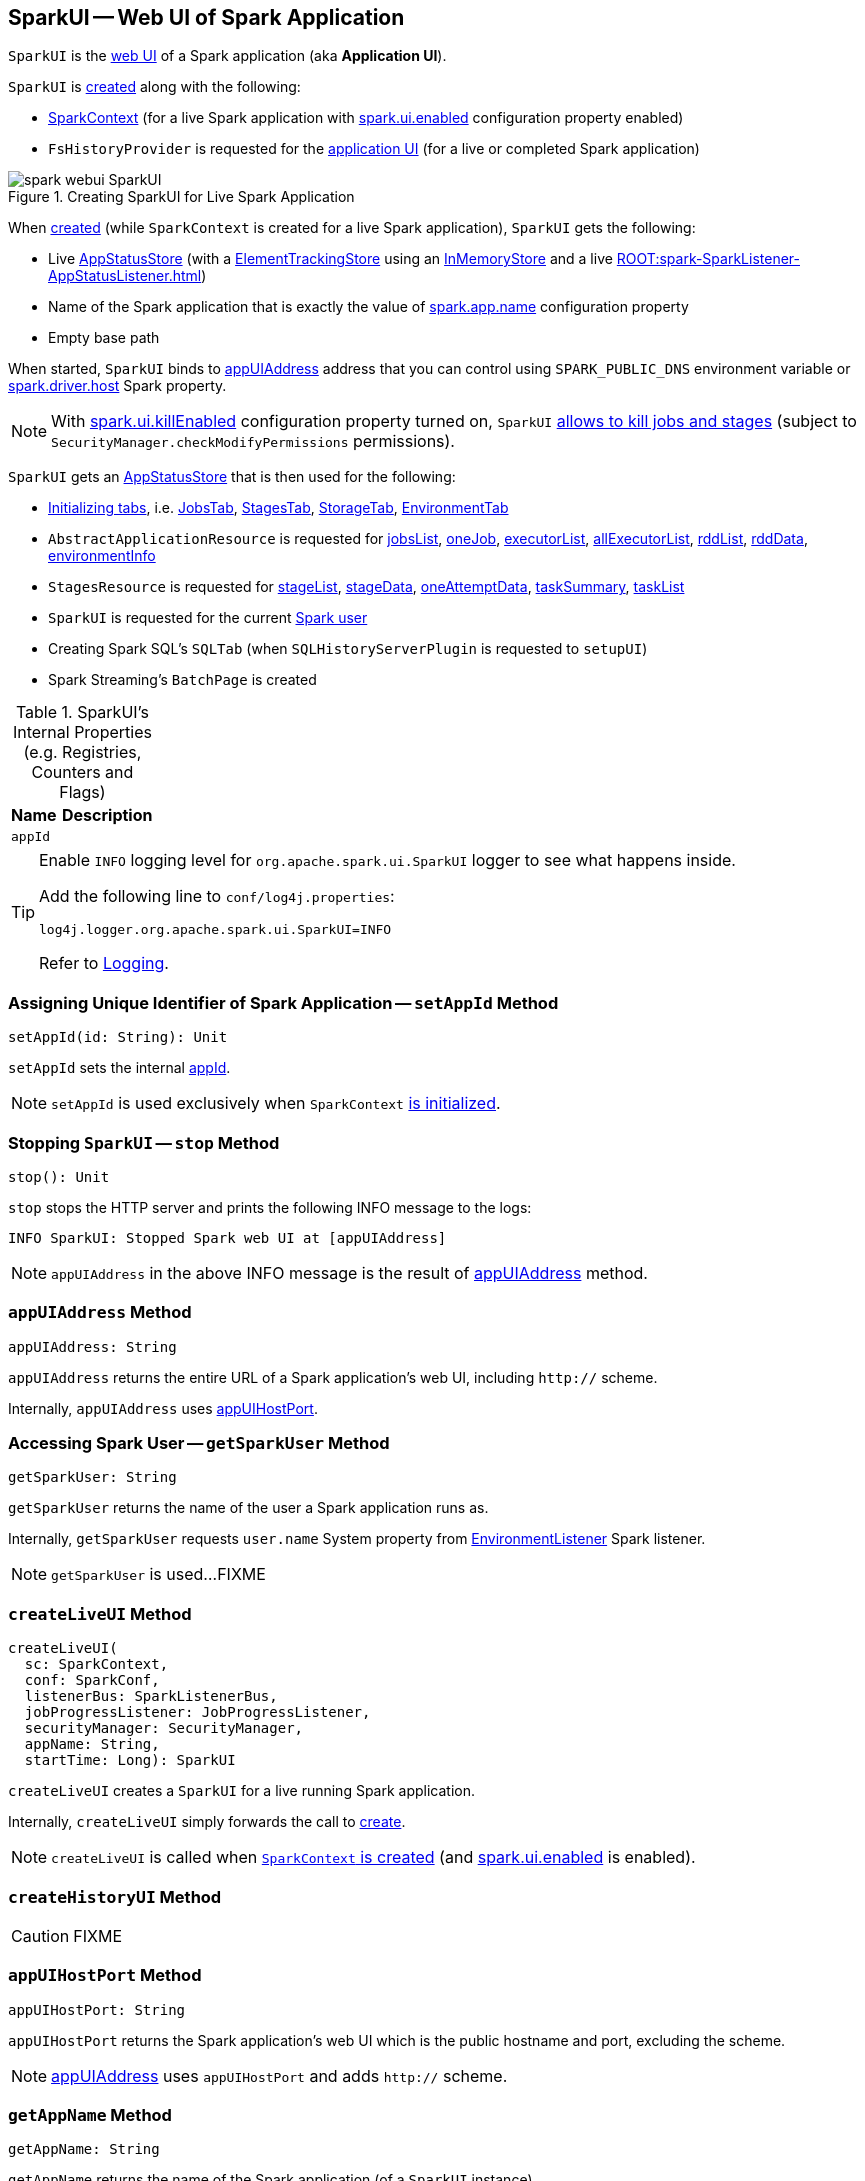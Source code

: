 == [[SparkUI]] SparkUI -- Web UI of Spark Application

`SparkUI` is the link:spark-webui-WebUI.adoc[web UI] of a Spark application (aka *Application UI*).

`SparkUI` is <<creating-instance, created>> along with the following:

* link:spark-SparkContext-creating-instance-internals.adoc#_ui[SparkContext] (for a live Spark application with link:spark-webui-properties.adoc#spark.ui.enabled[spark.ui.enabled] configuration property enabled)

* `FsHistoryProvider` is requested for the xref:spark-history-server:FsHistoryProvider.adoc#getAppUI[application UI] (for a live or completed Spark application)

.Creating SparkUI for Live Spark Application
image::spark-webui-SparkUI.png[align="center"]

When <<create, created>> (while `SparkContext` is created for a live Spark application), `SparkUI` gets the following:

* Live link:spark-SparkContext-creating-instance-internals.adoc#_statusStore[AppStatusStore] (with a link:spark-core-ElementTrackingStore.adoc[ElementTrackingStore] using an link:spark-core-InMemoryStore.adoc[InMemoryStore] and a live xref:ROOT:spark-SparkListener-AppStatusListener.adoc[])

* Name of the Spark application that is exactly the value of xref:ROOT:SparkConf.adoc#spark.app.name[spark.app.name] configuration property

* Empty base path

When started, `SparkUI` binds to <<appUIAddress, appUIAddress>> address that you can control using `SPARK_PUBLIC_DNS` environment variable or link:spark-driver.adoc#spark_driver_host[spark.driver.host] Spark property.

NOTE: With link:spark-webui-properties.adoc#spark.ui.killEnabled[spark.ui.killEnabled] configuration property turned on, `SparkUI` <<initialize, allows to kill jobs and stages>> (subject to `SecurityManager.checkModifyPermissions` permissions).

`SparkUI` gets an <<store, AppStatusStore>> that is then used for the following:

* <<initialize, Initializing tabs>>, i.e. link:spark-webui-JobsTab.adoc#creating-instance[JobsTab], link:spark-webui-StagesTab.adoc#creating-instance[StagesTab], link:spark-webui-StorageTab.adoc#creating-instance[StorageTab], link:spark-webui-EnvironmentTab.adoc#creating-instance[EnvironmentTab]

* `AbstractApplicationResource` is requested for link:spark-api-AbstractApplicationResource.adoc#jobsList[jobsList], link:spark-api-AbstractApplicationResource.adoc#oneJob[oneJob], link:spark-api-AbstractApplicationResource.adoc#executorList[executorList], link:spark-api-AbstractApplicationResource.adoc#allExecutorList[allExecutorList], link:spark-api-AbstractApplicationResource.adoc#rddList[rddList], link:spark-api-AbstractApplicationResource.adoc#rddData[rddData], link:spark-api-AbstractApplicationResource.adoc#environmentInfo[environmentInfo]

* `StagesResource` is requested for link:spark-api-StagesResource.adoc#stageList[stageList], link:spark-api-StagesResource.adoc#stageData[stageData], link:spark-api-StagesResource.adoc#oneAttemptData[oneAttemptData], link:spark-api-StagesResource.adoc#taskSummary[taskSummary], link:spark-api-StagesResource.adoc#taskList[taskList]

* `SparkUI` is requested for the current <<getSparkUser, Spark user>>

* Creating Spark SQL's `SQLTab` (when `SQLHistoryServerPlugin` is requested to `setupUI`)

* Spark Streaming's `BatchPage` is created

[[internal-registries]]
.SparkUI's Internal Properties (e.g. Registries, Counters and Flags)
[cols="1,2",options="header",width="100%"]
|===
| Name
| Description

| `appId`
| [[appId]]
|===

[TIP]
====
Enable `INFO` logging level for `org.apache.spark.ui.SparkUI` logger to see what happens inside.

Add the following line to `conf/log4j.properties`:

```
log4j.logger.org.apache.spark.ui.SparkUI=INFO
```

Refer to link:spark-logging.adoc[Logging].
====

=== [[setAppId]] Assigning Unique Identifier of Spark Application -- `setAppId` Method

[source, scala]
----
setAppId(id: String): Unit
----

`setAppId` sets the internal <<appId, appId>>.

NOTE: `setAppId` is used exclusively when `SparkContext` link:spark-SparkContext-creating-instance-internals.adoc#spark.app.id[is initialized].

=== [[stop]] Stopping `SparkUI` -- `stop` Method

[source, scala]
----
stop(): Unit
----

`stop` stops the HTTP server and prints the following INFO message to the logs:

```
INFO SparkUI: Stopped Spark web UI at [appUIAddress]
```

NOTE: `appUIAddress` in the above INFO message is the result of <<appUIAddress, appUIAddress>> method.

=== [[appUIAddress]] `appUIAddress` Method

[source, scala]
----
appUIAddress: String
----

`appUIAddress` returns the entire URL of a Spark application's web UI, including `http://` scheme.

Internally, `appUIAddress` uses <<appUIHostPort, appUIHostPort>>.

=== [[getSparkUser]] Accessing Spark User -- `getSparkUser` Method

[source, scala]
----
getSparkUser: String
----

`getSparkUser` returns the name of the user a Spark application runs as.

Internally, `getSparkUser` requests `user.name` System property from link:spark-webui-EnvironmentListener.adoc[EnvironmentListener] Spark listener.

NOTE: `getSparkUser` is used...FIXME

=== [[createLiveUI]] `createLiveUI` Method

[source, scala]
----
createLiveUI(
  sc: SparkContext,
  conf: SparkConf,
  listenerBus: SparkListenerBus,
  jobProgressListener: JobProgressListener,
  securityManager: SecurityManager,
  appName: String,
  startTime: Long): SparkUI
----

`createLiveUI` creates a `SparkUI` for a live running Spark application.

Internally, `createLiveUI` simply forwards the call to <<create, create>>.

NOTE: `createLiveUI` is called when link:spark-SparkContext-creating-instance-internals.adoc#ui[`SparkContext` is created] (and link:spark-webui-properties.adoc#spark.ui.enabled[spark.ui.enabled] is enabled).

=== [[createHistoryUI]] `createHistoryUI` Method

CAUTION: FIXME

=== [[appUIHostPort]] `appUIHostPort` Method

[source, scala]
----
appUIHostPort: String
----

`appUIHostPort` returns the Spark application's web UI which is the public hostname and port, excluding the scheme.

NOTE: <<appUIAddress, appUIAddress>> uses `appUIHostPort` and adds `http://` scheme.

=== [[getAppName]] `getAppName` Method

[source, scala]
----
getAppName: String
----

`getAppName` returns the name of the Spark application (of a `SparkUI` instance).

NOTE: `getAppName` is used when...FIXME

=== [[create]] Creating SparkUI Instance -- `create` Factory Method

[source, scala]
----
create(
  sc: Option[SparkContext],
  store: AppStatusStore,
  conf: SparkConf,
  securityManager: SecurityManager,
  appName: String,
  basePath: String = "",
  startTime: Long,
  appSparkVersion: String = org.apache.spark.SPARK_VERSION): SparkUI
----

`create` creates a `SparkUI` backed by a link:spark-core-AppStatusStore.adoc[AppStatusStore].

Internally, `create` simply creates a new <<creating-instance, SparkUI>> (with the predefined Spark version).

[NOTE]
====
`create` is used when:

* `SparkContext` is link:spark-SparkContext-creating-instance-internals.adoc#_ui[created] (for a running Spark application)

* `FsHistoryProvider` is requested to xref:spark-history-server:FsHistoryProvider.adoc#getAppUI[getAppUI] (for a Spark application that already finished)
====

=== [[creating-instance]] Creating SparkUI Instance

`SparkUI` takes the following when created:

* [[store]] link:spark-core-AppStatusStore.adoc[AppStatusStore]
* [[sc]] xref:ROOT:SparkContext.adoc[]
* [[conf]] xref:ROOT:SparkConf.adoc[SparkConf]
* [[securityManager]] `SecurityManager`
* [[appName]] Application name
* [[basePath]] `basePath`
* [[startTime]] Start time
* [[appSparkVersion]] `appSparkVersion`

`SparkUI` initializes the <<internal-registries, internal registries and counters>> and <<initialize, the tabs and handlers>>.

=== [[initialize]] Attaching Tabs and Context Handlers -- `initialize` Method

[source, scala]
----
initialize(): Unit
----

NOTE: `initialize` is part of link:spark-webui-WebUI.adoc#initialize[WebUI Contract] to initialize web components.

`initialize` creates and <<attachTab, attaches>> the following tabs (with the reference to the `SparkUI` and its <<store, AppStatusStore>>):

. link:spark-webui-JobsTab.adoc[JobsTab]
. link:spark-webui-StagesTab.adoc[StagesTab]
. link:spark-webui-StorageTab.adoc[StorageTab]
. link:spark-webui-EnvironmentTab.adoc[EnvironmentTab]
. link:spark-webui-ExecutorsTab.adoc[ExecutorsTab]

In the end, `initialize` creates and link:spark-webui-WebUI.adoc#attachHandler[attaches] the following `ServletContextHandlers`:

. link:spark-webui-JettyUtils.adoc#createStaticHandler[Creates a static handler] for serving files from a static directory, i.e. `/static` to serve static files from `org/apache/spark/ui/static` directory (on CLASSPATH)

. link:spark-webui-JettyUtils.adoc#createRedirectHandler[Creates a redirect handler] to redirect `/` to `/jobs/` (and so the link:spark-webui-jobs.adoc[Jobs tab] is the welcome tab when you open the web UI)

. link:spark-api-ApiRootResource.adoc#getServletHandler[Creates the /api/* context handler] for the link:spark-api.adoc[Status REST API]

. link:spark-webui-JettyUtils.adoc#createRedirectHandler[Creates a redirect handler] to redirect `/jobs/job/kill` to `/jobs/` and request the `JobsTab` to execute link:spark-webui-JobsTab.adoc#handleKillRequest[handleKillRequest] before redirection

. link:spark-webui-JettyUtils.adoc#createRedirectHandler[Creates a redirect handler] to redirect `/stages/stage/kill` to `/stages/` and request the `StagesTab` to execute link:spark-webui-StagesTab.adoc#handleKillRequest[handleKillRequest] before redirection
